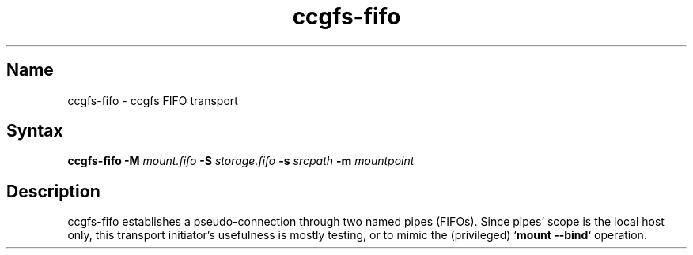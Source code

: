 .TH "ccgfs\-fifo" "8" "2009\-01\-01" "ccgfs" "ccgfs"
.SH Name
.PP
ccgfs\-fifo - ccgfs FIFO transport
.SH Syntax
.PP
\fBccgfs\-fifo \-M\fP \fImount.fifo\fP \fB\-S\fP \fIstorage.fifo\fP \fB\-s\fP
\fIsrcpath\fP \fB\-m\fP \fImountpoint\fP
.SH Description
.PP
ccgfs\-fifo establishes a pseudo\-connection through two named pipes (FIFOs).
Since pipes' scope is the local host only, this transport initiator's
usefulness is mostly testing, or to mimic the (privileged) `\fBmount
\-\-bind\fP` operation.
